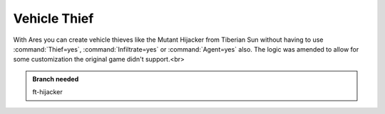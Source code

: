 =============
Vehicle Thief
=============
With Ares you can create vehicle thieves like the Mutant Hijacker from
Tiberian Sun without having to use :command:`Thief=yes`, :command:`Infiltrate=yes`
or :command:`Agent=yes` also. The logic was amended to allow for some
customization the original game didn't support.<br>
		
.. seealso:: :doc:`hijackers`

.. versionadded:: 0.2

.. admonition:: Branch needed

	ft-hijacker